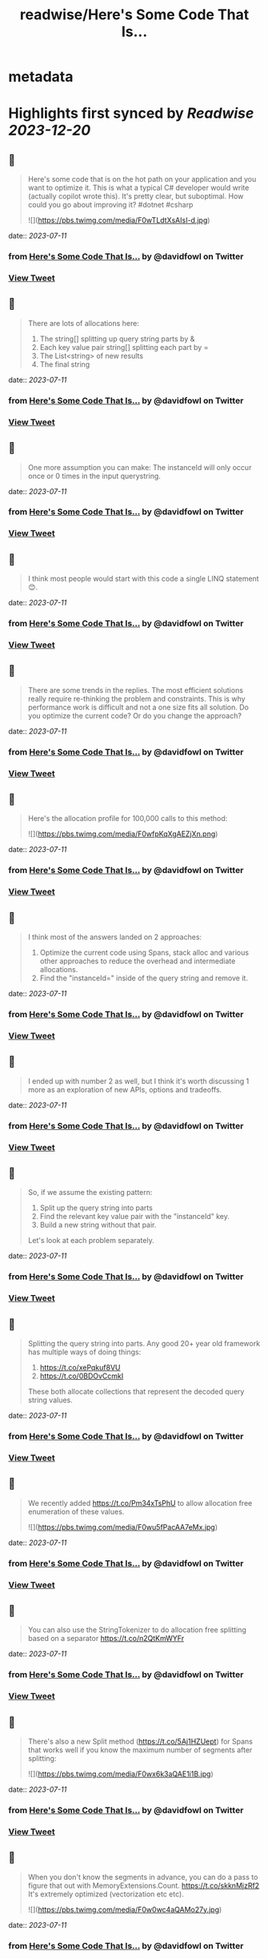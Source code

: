 :PROPERTIES:
:title: readwise/Here's Some Code That Is...
:END:


* metadata
:PROPERTIES:
:author: [[davidfowl on Twitter]]
:full-title: "Here's Some Code That Is..."
:category: [[tweets]]
:url: https://twitter.com/davidfowl/status/1678738294933159937
:image-url: https://pbs.twimg.com/profile_images/1599643600190836736/mWj6ARAN.jpg
:END:

* Highlights first synced by [[Readwise]] [[2023-12-20]]
** 📌
#+BEGIN_QUOTE
Here's some code that is on the hot path on your application and you want to optimize it. This is what a typical C# developer would write (actually copilot wrote this). It's pretty clear, but suboptimal. How could you go about improving it? #dotnet #csharp 

![](https://pbs.twimg.com/media/F0wTLdtXsAIsI-d.jpg) 
#+END_QUOTE
    date:: [[2023-07-11]]
*** from _Here's Some Code That Is..._ by @davidfowl on Twitter
*** [[https://twitter.com/davidfowl/status/1678738294933159937][View Tweet]]
** 📌
#+BEGIN_QUOTE
There are lots of allocations here:
1. The string[] splitting up query string parts by &
2. Each key value pair string[] splitting each part by =
3. The List<string> of new results
4. The final string 
#+END_QUOTE
    date:: [[2023-07-11]]
*** from _Here's Some Code That Is..._ by @davidfowl on Twitter
*** [[https://twitter.com/davidfowl/status/1678741683997999104][View Tweet]]
** 📌
#+BEGIN_QUOTE
One more assumption you can make: The instanceId will only occur once or 0 times in the input querystring. 
#+END_QUOTE
    date:: [[2023-07-11]]
*** from _Here's Some Code That Is..._ by @davidfowl on Twitter
*** [[https://twitter.com/davidfowl/status/1678742153701228544][View Tweet]]
** 📌
#+BEGIN_QUOTE
I think most people would start with this code a single LINQ statement 😊. 
#+END_QUOTE
    date:: [[2023-07-11]]
*** from _Here's Some Code That Is..._ by @davidfowl on Twitter
*** [[https://twitter.com/davidfowl/status/1678742671408394243][View Tweet]]
** 📌
#+BEGIN_QUOTE
There are some trends in the replies. The most efficient solutions really require re-thinking the problem and constraints. This is why performance work is difficult and not a one size fits all solution. Do you optimize the current code? Or do you change the approach? 
#+END_QUOTE
    date:: [[2023-07-11]]
*** from _Here's Some Code That Is..._ by @davidfowl on Twitter
*** [[https://twitter.com/davidfowl/status/1678748020114874368][View Tweet]]
** 📌
#+BEGIN_QUOTE
Here's the allocation profile for 100,000 calls to this method: 

![](https://pbs.twimg.com/media/F0wfpKqXgAEZjXn.png) 
#+END_QUOTE
    date:: [[2023-07-11]]
*** from _Here's Some Code That Is..._ by @davidfowl on Twitter
*** [[https://twitter.com/davidfowl/status/1678751685097791488][View Tweet]]
** 📌
#+BEGIN_QUOTE
I think most of the answers landed on 2 approaches:
1. Optimize the current code using Spans, stack alloc and various other approaches to reduce the overhead and intermediate allocations.
2. Find the "instanceId=" inside of the query string and remove it. 
#+END_QUOTE
    date:: [[2023-07-11]]
*** from _Here's Some Code That Is..._ by @davidfowl on Twitter
*** [[https://twitter.com/davidfowl/status/1678765235153567747][View Tweet]]
** 📌
#+BEGIN_QUOTE
I ended up with number 2 as well, but I think it's worth discussing 1 more as an exploration of new APIs, options and tradeoffs. 
#+END_QUOTE
    date:: [[2023-07-11]]
*** from _Here's Some Code That Is..._ by @davidfowl on Twitter
*** [[https://twitter.com/davidfowl/status/1678765239440113671][View Tweet]]
** 📌
#+BEGIN_QUOTE
So, if we assume the existing pattern:
1. Split up the query string into parts
2. Find the relevant key value pair with the "instanceId" key.
3. Build a new string without that pair.

Let's look at each problem separately. 
#+END_QUOTE
    date:: [[2023-07-11]]
*** from _Here's Some Code That Is..._ by @davidfowl on Twitter
*** [[https://twitter.com/davidfowl/status/1678766052153634816][View Tweet]]
** 📌
#+BEGIN_QUOTE
Splitting the query string into parts. Any good 20+ year old framework has multiple ways of doing things:
1. https://t.co/xePqkuf8VU
2. https://t.co/0BDOvCcmkI

These both allocate collections that represent the decoded query string values. 
#+END_QUOTE
    date:: [[2023-07-11]]
*** from _Here's Some Code That Is..._ by @davidfowl on Twitter
*** [[https://twitter.com/davidfowl/status/1678767596664152065][View Tweet]]
** 📌
#+BEGIN_QUOTE
We recently added https://t.co/Pm34xTsPhU to allow allocation free enumeration of these values. 

![](https://pbs.twimg.com/media/F0wu5fPacAA7eMx.jpg) 
#+END_QUOTE
    date:: [[2023-07-11]]
*** from _Here's Some Code That Is..._ by @davidfowl on Twitter
*** [[https://twitter.com/davidfowl/status/1678768353438216198][View Tweet]]
** 📌
#+BEGIN_QUOTE
You can also use the StringTokenizer to do allocation free splitting based on a separator https://t.co/n2QtKmWYFr 
#+END_QUOTE
    date:: [[2023-07-11]]
*** from _Here's Some Code That Is..._ by @davidfowl on Twitter
*** [[https://twitter.com/davidfowl/status/1678771087348494338][View Tweet]]
** 📌
#+BEGIN_QUOTE
There's also a new Split method (https://t.co/5Aj1HZUept) for Spans that works well if you know the maximum number of segments after splitting: 

![](https://pbs.twimg.com/media/F0wx6k3aQAE1i1B.jpg) 
#+END_QUOTE
    date:: [[2023-07-11]]
*** from _Here's Some Code That Is..._ by @davidfowl on Twitter
*** [[https://twitter.com/davidfowl/status/1678771791093968907][View Tweet]]
** 📌
#+BEGIN_QUOTE
When you don't know the segments in advance, you can do a pass to figure that out with MemoryExtensions.Count. https://t.co/skknMjzRf2
It's extremely optimized (vectorization etc etc). 

![](https://pbs.twimg.com/media/F0w0wc4aQAMo27y.jpg) 
#+END_QUOTE
    date:: [[2023-07-11]]
*** from _Here's Some Code That Is..._ by @davidfowl on Twitter
*** [[https://twitter.com/davidfowl/status/1678775361138745344][View Tweet]]